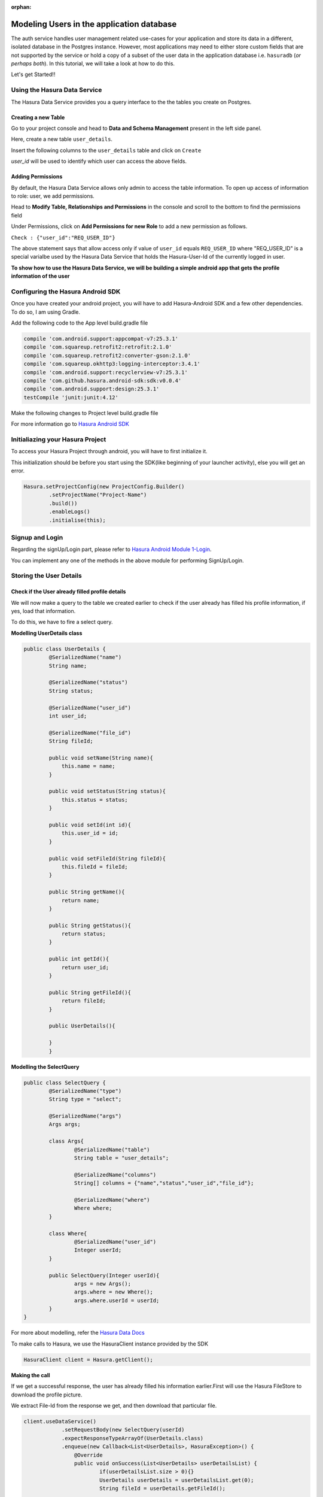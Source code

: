 :orphan:

.. meta::
   :description: A tutorial on modeling users or adding user related data to your tables in the application database in addition to the auth service's database.
   :keywords: hasura, docs, tutorials, user-modeling, user data
   :content-tags: data-modeling, user-data

==========================================
Modeling Users in the application database
==========================================


The auth service handles user management related use-cases for your application and store its data in a different, isolated database in the Postgres instance. However, most applications may need to either store custom fields that are not supported by the service or hold a copy of a subset of the user data in the application database i.e. ``hasuradb`` (*or perhaps both*). In this tutorial, we will take a look at how to do this.


Let's get Started!!

Using the Hasura Data Service
=============================

The Hasura Data Service provides you a query interface to the the tables you create on Postgres.

Creating a new Table
--------------------

Go to your project console and head to **Data and Schema Management** present in the left side panel.


Here, create a new table ``user_details``.


Insert the following columns to the ``user_details`` table and click on ``Create``

.. image:: ../img/add-new-table.png

`user_id` will be used to identify which user can access the above fields.

Adding Permissions
------------------

By default, the Hasura Data Service allows only admin to access the table information. To open up access of information to role: user, we add permissions.


Head to **Modify Table, Relationships and Permissions** in the console and scroll to the bottom to find the permissions field


Under Permissions, click on **Add Permissions for new Role** to add a new permission as follows.

.. image:: ../img/add_permissions_userdetails.png

``Check : {"user_id":"REQ_USER_ID"}``

The above statement says that allow access only if value of ``user_id`` equals ``REQ_USER_ID`` where "REQ_USER_ID" is a special varialbe used by the Hasura Data Service that holds the Hasura-User-Id of the currently logged in user.


**To show how to use the Hasura Data Service, we will be building a simple android app that gets the profile information of the user**


Configuring the Hasura Android SDK
==================================

Once you have created your android project, you will have to add Hasura-Android SDK and a few other dependencies. To do so, I am using Gradle.


Add the following code to the App level build.gradle file

.. code-block:: groovy

	compile 'com.android.support:appcompat-v7:25.3.1'
    	compile 'com.squareup.retrofit2:retrofit:2.1.0'
    	compile 'com.squareup.retrofit2:converter-gson:2.1.0'
    	compile 'com.squareup.okhttp3:logging-interceptor:3.4.1'
    	compile 'com.android.support:recyclerview-v7:25.3.1'
    	compile 'com.github.hasura.android-sdk:sdk:v0.0.4'
    	compile 'com.android.support:design:25.3.1'
    	testCompile 'junit:junit:4.12'

Make the following changes to Project level build.gradle file 

.. code-block::groovy

	allprojects {
        	repositories {
          	jcenter()

          	maven { url 'https://jitpack.io' }
        	}
    	}

For more information go to `Hasura Android SDK <https://github.com/hasura/android-sdk>`_

Initialiazing your Hasura Project
=================================

To access your Hasura Project through android, you will have to first initialize it.


This initialization should be before you start using the SDK(like beginning of your launcher activity), else you will get an error.

.. code-block:: Java

	Hasura.setProjectConfig(new ProjectConfig.Builder()
                .setProjectName("Project-Name")
                .build())
                .enableLogs()
                .initialise(this);

Signup and Login
================

Regarding the signUp/Login part, please refer to `Hasura Android Module 1-Login <https://github.com/hasura/Modules-Android/tree/master/Module_1-Login>`_.


You can implement any one of the methods in the above module for performing SignUp/Login.

Storing the User Details
========================

Check if the User already filled profile details
-------------------------------------------------

We will now make a query to the table we created earlier to check if the user already has filled his profile information, if yes, load that information.


To do this, we have to fire a select query.

**Modelling UserDetails class**

.. code-block:: java

	public class UserDetails {
    		@SerializedName("name")
    		String name;

    		@SerializedName("status")
    		String status;

    		@SerializedName("user_id")
    		int user_id;

    		@SerializedName("file_id")
    		String fileId;

    		public void setName(String name){
    		    this.name = name;
    		}

    		public void setStatus(String status){
    		    this.status = status;
    		}

    		public void setId(int id){
    		    this.user_id = id;
    		}

    		public void setFileId(String fileId){
    		    this.fileId = fileId;
    		}

    		public String getName(){
    		    return name;
    		}

    		public String getStatus(){
    		    return status;
    		}

    		public int getId(){
    		    return user_id;
    		}

    		public String getFileId(){
    		    return fileId;
    		}

    		public UserDetails(){

    		}
		}


**Modelling the SelectQuery**

.. code-block:: Java

	public class SelectQuery {
    		@SerializedName("type")
    		String type = "select";

    		@SerializedName("args")
    		Args args;

    		class Args{
        		@SerializedName("table")
        		String table = "user_details";

        		@SerializedName("columns")
        		String[] columns = {"name","status","user_id","file_id"};

        		@SerializedName("where")
        		Where where;
    		}

    		class Where{
        		@SerializedName("user_id")
        		Integer userId;
    		}

    		public SelectQuery(Integer userId){
        		args = new Args();
        		args.where = new Where();
        		args.where.userId = userId;
    		}
	}

For more about modelling, refer the `Hasura Data Docs <https://hasura.io/_docs/platform/0.6/ref/data/reference.html>`_


To make calls to Hasura, we use the HasuraClient instance provided by the SDK

.. code-block:: Java

	HasuraClient client = Hasura.getClient();

**Making the call**


If we get a successful response, the user has already filled his information earlier.First will use the Hasura FileStore to download the profile picture.


We extract File-Id from the response we get, and then download that particular file.

.. code-block:: Java

	client.useDataService()
                    .setRequestBody(new SelectQuery(userId)
                    .expectResponseTypeArrayOf(UserDetails.class)
                    .enqueue(new Callback<List<UserDetails>, HasuraException>() {
                        @Override
                        public void onSuccess(List<UserDetails> userDetailsList) {
                        	if(userDetailsList.size > 0){}
                            	UserDetails userDetails = userDetailsList.get(0);
                            	String fileId = userDetails.getFileId();
                            
                            	//Now download from file store once you have the fileId of the file.
                        	}
                        }

                        @Override
                        public void onFailure(HasuraException e) {
                        
                        }
                    });


**Using FileStore for downloading data**

.. code-block:: Java

	client.useFileStoreService()
           .downloadFile(fileId, new FileDownloadResponseListener() {
                @Override
                public void onDownloadComplete(byte[] bytes) {
                                            
                }

                @Override
                public void onDownloadFailed(HasuraException e) {
                                            
                }

                @Override
                public void onDownloading(float v) {

                }
           });

**Uploading Data**


Depending on whether the user already has profile information stored or not, we will update/ insert into the table respectively.


**UpdateQuery:**

.. code-block:: Java

	public class UpdateQuery {
    		@SerializedName("type")
    		String type = "update";

    		@SerializedName("args")
    		Args args;

    		class Args{
        		@SerializedName("table")
        		String table = "user_details";

        		@SerializedName("$set")
        		$Set set;

        		@SerializedName("where")
        		Where where;
    		}

    		class $Set{
        		@SerializedName("name")
        		String name;

        		@SerializedName("status")
        		String status;
    		}

    		class Where{
        		@SerializedName("user_id")
        		Integer userId;
    		}

    		public UpdateQuery(UserDetails userDetails){
        		args = new Args();
        		args.set = new $Set();
        		args.set.name = userDetails.getName();
        		args.set.status = userDetails.getStatus();
        		args.where = new Where();
        		args.where.userId = userDetails.getId();
    		}
	}

**InsertQuery:** 

.. code-block:: Java

	public class InsertQuery {
    		@SerializedName("type")
    		String type = "insert";

    		@SerializedName("args")
    		Args args;

    		class Args{
        		@SerializedName("table")
        		String table = "user_details";

        		@SerializedName("objects")
        		List<UserDetails> objects;
    		}

    		public InsertQuery(UserDetails userDetails){
        		args = new Args();
        		args.objects = new ArrayList<>();
        		args.objects.add(userDetails);
    		}
	}

**Making the call:**


When the submit button is clicked, we should add name,status and other details to the userDetails object and upload to the database.

.. code-block:: Java

	button.setOnClickListener(new View.OnClickListener() {
            @Override
            public void onClick(View v) {
                Bitmap bitmap = ((BitmapDrawable)picture.getDrawable()).getBitmap();
                byte[] image = Picture.getBytes(bitmap);
                final UserDetails userDetails = new UserDetails();
                userDetails.setName(name.getText().toString().trim());
                userDetails.setStatus(status.getText().toString().trim());
                userDetails.setId(Hasura.getClient().getUser().getId());

                client.useFileStoreService()
                        .uploadFile(image, "image/*", new FileUploadResponseListener() {
                                 @Override
                                 public void onUploadComplete(FileUploadResponse fileUploadResponse) {
                                     userDetails.setFileId(fileUploadResponse.getFile_id());
                                         client.useDataService()
                                                 .setRequestBody( new "InsertQuery/UpdateQuery"(userDetails))
                                                 .expectResponseType(ResponseMessage.class)
                                                 .enqueue(new Callback<ResponseMessage, HasuraException>() {
                                                     @Override
                                                     public void onSuccess(ResponseMessage responseMessage) {
                                                     
                                                  }

                                                     @Override
                                                     public void onFailure(HasuraException e) {
                                                     
                                                     }
                                                 });
                                     } 
                                 }

                                 @Override
                                 public void onUploadFailed(HasuraException e) {
                                 
                                 }
                        });

            }
        });
	
	
